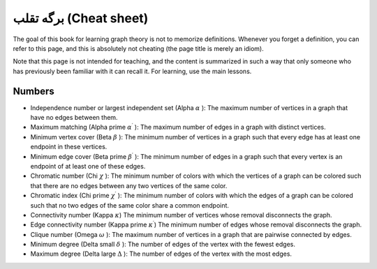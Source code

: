 برگه تقلب (Cheat sheet)
==========================

The goal of this book for learning graph theory is not to memorize definitions. Whenever you forget a definition, you can
refer to this page, and this is absolutely not cheating (the page title is merely an idiom).

Note that this page is not intended for teaching, and the content is summarized in such a way that only someone
who has previously been familiar with it can recall it. For learning, use the main lessons.

Numbers
-------
- Independence number or largest independent set (Alpha :math:`\alpha` ):
  The maximum number of vertices in a graph that have no edges between them.
- Maximum matching (Alpha prime :math:`\alpha^{\prime}` ):
  The maximum number of edges in a graph with distinct vertices.
- Minimum vertex cover (Beta :math:`\beta` ):
  The minimum number of vertices in a graph such that every edge has at least one endpoint in these vertices.
- Minimum edge cover (Beta prime :math:`\beta^{\prime}` ):
  The minimum number of edges in a graph such that every vertex is an endpoint of at least one of these edges.
- Chromatic number (Chi :math:`\chi` ):
  The minimum number of colors with which the vertices of a graph can be colored such that there are no
  edges between any two vertices of the same color.
- Chromatic index (Chi prime :math:`\chi^{\prime}` ):
  The minimum number of colors with which the edges of a graph can be colored such that
  no two edges of the same color share a common endpoint.
- Connectivity number (Kappa :math:`\kappa`)
  The minimum number of vertices whose removal disconnects the graph.
- Edge connectivity number (Kappa prime :math:`\kappa^{\prime}`)
  The minimum number of edges whose removal disconnects the graph.
- Clique number (Omega :math:`\omega` ):
  The maximum number of vertices in a graph that are pairwise connected by edges.
- Minimum degree (Delta small :math:`\delta` ):
  The number of edges of the vertex with the fewest edges.
- Maximum degree (Delta large :math:`\Delta` ):
  The number of edges of the vertex with the most edges.